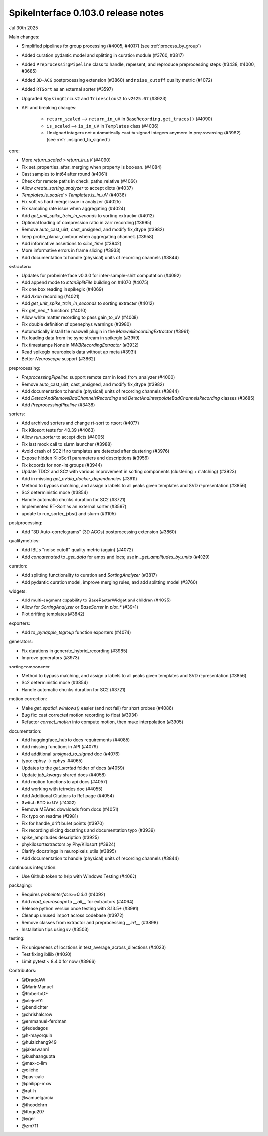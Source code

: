 .. _release0.103.0:

SpikeInterface 0.103.0 release notes
------------------------------------

Jul 30th 2025

Main changes:

* Simplified pipelines for group processing (#4005, #4037) (see :ref:`process_by_group`)
* Added curation pydantic model and splitting in curation module (#3760, #3817)
* Added ``PreprocessingPipeline`` class to handle, represent, and reproduce preprocessing steps (#3438, #4000, #3685)
* Added ``3D-ACG`` postprocessing extension (#3860) and ``noise_cutoff`` quality metric (#4072)
* Added ``RTSort`` as an external sorter (#3597)
* Upgraded ``SpykingCircus2`` and ``Tridesclous2`` to ``v2025.07`` (#3923)
* API and breaking changes:

    * ``return_scaled`` --> ``return_in_uV`` in ``BaseRecording.get_traces()`` (#4090)
    * ``is_scaled`` --> ``is_in_uV`` in ``Templates`` class (#4036)
    * Unsigned integers not automatically cast to signed integers anymore in preprocessing (#3982) (see :ref:`unsigned_to_signed`)



core:

* More `return_scaled` > `return_in_uV` (#4090)
* Fix set_properties_after_merging when property is boolean. (#4084)
* Cast samples to int64 after round (#4061)
* Check for remote paths in check_paths_relative (#4060)
* Allow `create_sorting_analyzer` to accept dicts (#4037)
* `Templates.is_scaled` > `Templates.is_in_uV` (#4036)
* Fix soft vs hard merge issue in analyzer (#4025)
* Fix sampling rate issue when aggregating (#4024)
* Add `get_unit_spike_train_in_seconds` to sorting extractor (#4012)
* Optional loading of compression ratio in zarr recording (#3995)
* Remove auto_cast_uint, cast_unsigned, and modify fix_dtype (#3982)
* keep probe_planar_contour when aggregating channels  (#3958)
* Add informative assertions to `slice_time` (#3942)
* More informative errors in frame slicing (#3933)
* Add documentation to handle (physical) units of recording channels (#3844)

extractors:

* Updates for probeinterface v0.3.0 for inter-sample-shift computation (#4092)
* Add append mode to `IntanSplitFile` building on #4070 (#4075)
* Fix one box reading in spikeglx (#4069)
* Add `Axon` recording (#4021)
* Add `get_unit_spike_train_in_seconds` to sorting extractor (#4012)
* Fix get_neo_* functions (#4010)
* Allow white matter recording to pass gain_to_uV (#4008)
* Fix double definition of openephys warnings (#3980)
* Automatically install the maxwell plugin in the `MaxwellRecordingExtractor`  (#3961)
* Fix loading data from the sync stream in spikeglx (#3959)
* Fix timestamps None in `NWBRecordingExtractor` (#3932)
* Read spikeglx neuropixels data without ap meta (#3931)
* Better `Neuroscope` support (#3862)

preprocessing:

* `PreprocessingPipeline`: support remote zarr in load_from_analyzer (#4000)
* Remove auto_cast_uint, cast_unsigned, and modify fix_dtype (#3982)
* Add documentation to handle (physical) units of recording channels (#3844)
* Add `DetectAndRemoveBadChannelsRecording` and `DetectAndInterpolateBadChannelsRecording` classes (#3685)
* Add `PreprocessingPipeline` (#3438)

sorters:

* Add archived sorters and change rt-sort to rtsort (#4077)
* Fix Kilosort tests for 4.0.39 (#4063)
* Allow `run_sorter` to accept dicts (#4005)
* Fix last mock call to slurm launcher (#3988)
* Avoid crash of SC2 if no templates are detected after clustering (#3976)
* Expose hidden KiloSort1 parameters and descriptions (#3956)
* Fix kcoords for non-int groups (#3944)
* Update TDC2 and SC2 with various improvement in sorting components (clustering + matching) (#3923)
* Add in missing `get_nvidia_docker_dependencies` (#3911)
* Method to bypass matching, and assign a labels to all peaks given templates and SVD representation (#3856)
* Sc2 deterministic mode (#3854)
* Handle automatic chunks duration for SC2 (#3721)
* Implemented RT-Sort as an external sorter (#3597)
* update to run_sorter_jobs() and slurm (#3105)

postprocessing:

* Add "3D Auto-correlograms" (3D ACGs) postprocessing extension  (#3860)

qualitymetrics:

* Add IBL's "noise cutoff" quality metric (again) (#4072)
* Add `concatenated` to `_get_data` for amps and locs; use in `_get_amplitudes_by_units` (#4029)

curation:

* Add splitting functionality to curation and `SortingAnalyzer` (#3817)
* Add pydantic curation model, improve merging rules, and add splitting model (#3760)

widgets:

* Add multi-segment capability to BaseRasterWidget and children (#4035)
* Allow for `SortingAnalyzer` or `BaseSorter` in `plot_*` (#3941)
* Plot drifting templates (#3842)

exporters:

* Add `to_pynapple_tsgroup` function exporters (#4074)

generators:

* Fix durations in generate_hybrid_recording (#3985)
* Improve generators (#3973)


sortingcomponents:

* Method to bypass matching, and assign a labels to all peaks given templates and SVD representation (#3856)
* Sc2 deterministic mode (#3854)
* Handle automatic chunks duration for SC2 (#3721)

motion correction:

* Make `get_spatial_windows()` easier (and not fail) for short probes (#4086)
* Bug fix: cast corrected motion recording to float (#3934)
* Refactor `correct_motion` into compute motion, then make interpolation (#3905)

documentation:

* Add huggingface_hub to docs requirements (#4085)
* Add missing functions in API (#4079)
* Add additional `unsigned_to_signed` doc (#4076)
* typo: ephsy -> ephys (#4065)
* Updates to the `get_started` folder of docs (#4059)
* Update `job_kwargs` shared docs (#4058)
* Add motion functions to api docs (#4057)
* Add working with tetrodes doc (#4055)
* Add Additional Citations to Ref page (#4054)
* Switch RTD to UV (#4052)
* Remove MEArec downloads from docs (#4051)
* Fix typo on readme (#3981)
* Fix for handle_drift bullet points (#3970)
* Fix recording slicing docstrings and documentation typo (#3939)
* spike_amplitudes description (#3925)
* phykilosortextractors.py Phy/Kilosort (#3924)
* Clarify docstrings in neuropixels_utils (#3895)
* Add documentation to handle (physical) units of recording channels (#3844)

continuous integration:

* Use Github token to help with Windows Testing (#4062)

packaging:

* Requires `probeinterface>=0.3.0` (#4092)
* Add `read_neuroscope` to `__all__` for extractors (#4064)
* Release python version once testing with 3.13.5+ (#3991)
* Cleanup unused import across codebase (#3972)
* Remove classes from extractor and preprocessing `__init__` (#3898)
* Installation tips using uv (#3503)

testing:

* Fix uniqueness of locations in test_average_across_directions (#4023)
* Test fixing ibllib (#4020)
* Limit pytest < 8.4.0 for now (#3966)

Contributors:

* @DradeAW
* @MarinManuel
* @RobertoDF
* @alejoe91
* @bendichter
* @chrishalcrow
* @emmanuel-ferdman
* @fededagos
* @h-mayorquin
* @huizizhang949
* @jakeswann1
* @kushaangupta
* @max-c-lim
* @oliche
* @pas-calc
* @philipp-mxw
* @rat-h
* @samuelgarcia
* @theodchrn
* @ttngu207
* @yger
* @zm711
